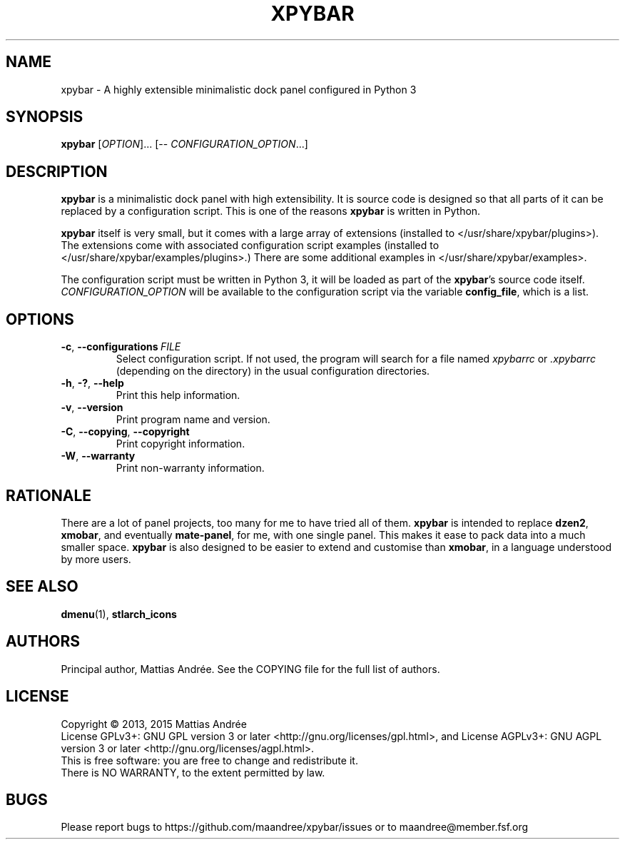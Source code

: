 .TH XPYBAR 1 XPYBAR
.SH NAME
xpybar - A highly extensible minimalistic dock panel configured in Python 3
.SH SYNOPSIS
.BR xpybar
.IR "" [ OPTION ]...
[\-\-
.IR CONFIGURATION_OPTION ...]
.SH DESCRIPTION
.BR xpybar
is a minimalistic dock panel with high extensibility.
It is source code is designed so that all parts of it can
be replaced by a configuration script. This is one of the
reasons
.BR xpybar
is written in Python.
.PP
.BR xpybar
itself is very small, but it comes with a large array of
extensions (installed to </usr/share/xpybar/plugins>).
The extensions come with associated configuration script
examples (installed to </usr/share/xpybar/examples/plugins>.)
There are some additional examples in </usr/share/xpybar/examples>.
.PP
The configuration script must be written in Python 3,
it will be loaded as part of the
.BR xpybar 's
source code itself.
.IR CONFIGURATION_OPTION
will be available to the configuration script via the
variable \fBconfig_file\fP, which is a list.
.SH OPTIONS
.TP
.BR \-c ,\  \-\-configurations \ \fIFILE\fP
Select configuration script. If not used, the program
will search for a file named \fIxpybarrc\fP or \fI.xpybarrc\fP
(depending on the directory) in the usual configuration
directories.
.TP
.BR \-h ,\  \-? ,\  \-\-help
Print this help information.
.TP
.BR \-v ,\  \-\-version
Print program name and version.
.TP
.BR \-C ,\  \-\-copying ,\  \-\-copyright
Print copyright information.
.TP
.BR \-W ,\  \-\-warranty
Print non-warranty information.
.SH RATIONALE
There are a lot of panel projects, too many for me to
have tried all of them.
.BR xpybar
is intended to replace
.BR dzen2 ,
.BR xmobar ,
and eventually
.BR mate-panel ,
for me, with one single panel. This makes it ease to
pack data into a much smaller space.
.BR xpybar
is also designed to be easier to extend and customise than
.BR xmobar ,
in a language understood by more users.
.SH "SEE ALSO"
.BR dmenu (1),
.BR stlarch_icons
.SH AUTHORS
Principal author, Mattias Andrée.  See the COPYING file for the full
list of authors.
.SH LICENSE
Copyright \(co 2013, 2015  Mattias Andrée
.br
License GPLv3+: GNU GPL version 3 or later <http://gnu.org/licenses/gpl.html>, and
License AGPLv3+: GNU AGPL version 3 or later <http://gnu.org/licenses/agpl.html>.
.br
This is free software: you are free to change and redistribute it.
.br
There is NO WARRANTY, to the extent permitted by law.
.SH BUGS
Please report bugs to https://github.com/maandree/xpybar/issues or to
maandree@member.fsf.org
